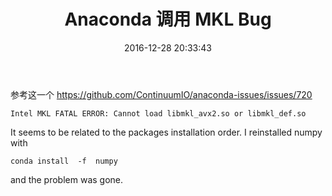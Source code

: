 # -*- mode: Org; org-download-image-dir: "../images"; -*-
#+TITLE: Anaconda 调用 MKL Bug
#+DATE: 2016-12-28 20:33:43 
#+TAGS: 
#+CATEGORY: 
#+LINK: 
#+DESCRIPTION: 
#+LAYOUT : post

参考这一个
https://github.com/ContinuumIO/anaconda-issues/issues/720

#+BEGIN_EXAMPLE
Intel MKL FATAL ERROR: Cannot load libmkl_avx2.so or libmkl_def.so 
#+END_EXAMPLE

It seems to be related to the packages installation order. I reinstalled numpy with

#+BEGIN_EXAMPLE
conda install  -f  numpy 
#+END_EXAMPLE

and the problem was gone.
